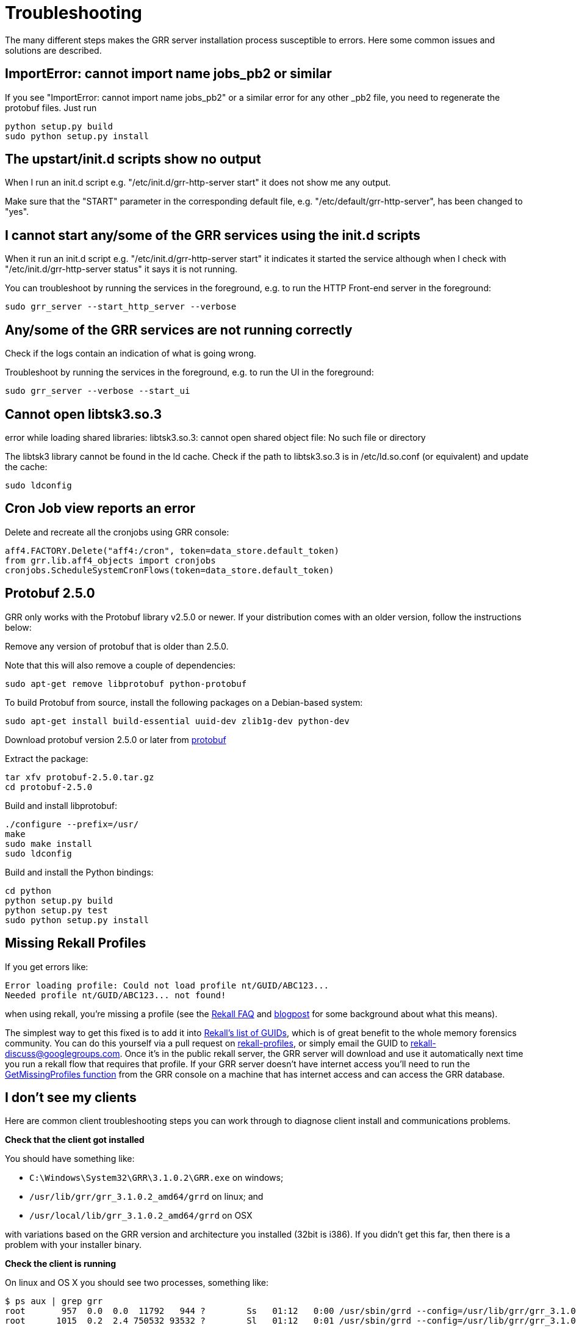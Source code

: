 = Troubleshooting =

The many different steps makes the GRR server installation process susceptible to errors. Here some common issues and solutions are described.

== ImportError: cannot import name jobs_pb2 or similar ==

If you see "ImportError: cannot import name jobs_pb2" or a similar error for any other _pb2 file, you need to regenerate the protobuf files.  Just run
-------------------------------------------------------
python setup.py build
sudo python setup.py install
-------------------------------------------------------

== The upstart/init.d scripts show no output ==

When I run an init.d script e.g. "/etc/init.d/grr-http-server start" it does not show me any output.

Make sure that the "START" parameter in the corresponding default file, e.g. "/etc/default/grr-http-server", has been changed to "yes".

== I cannot start any/some of the GRR services using the init.d scripts ==

When it run an init.d script e.g. "/etc/init.d/grr-http-server start" it indicates it started the service although when I check with "/etc/init.d/grr-http-server status" it says it is not running.

You can troubleshoot by running the services in the foreground, e.g. to run the HTTP Front-end server in the foreground:
-------------------------------------------------------
sudo grr_server --start_http_server --verbose
-------------------------------------------------------

== Any/some of the GRR services are not running correctly ==

Check if the logs contain an indication of what is going wrong.

Troubleshoot by running the services in the foreground, e.g. to run the UI in the foreground:
-------------------------------------------------------
sudo grr_server --verbose --start_ui
-------------------------------------------------------

== Cannot open libtsk3.so.3 ==

error while loading shared libraries: libtsk3.so.3: cannot open shared object file: No such file or directory

The libtsk3 library cannot be found in the ld cache. Check if the path to libtsk3.so.3 is in /etc/ld.so.conf (or equivalent) and update the cache:
-------------------------------------------------------
sudo ldconfig
-------------------------------------------------------

== Cron Job view reports an error ==

Delete and recreate all the cronjobs using GRR console:
-----------------------------------------------------------------------
aff4.FACTORY.Delete("aff4:/cron", token=data_store.default_token)
from grr.lib.aff4_objects import cronjobs
cronjobs.ScheduleSystemCronFlows(token=data_store.default_token)
-----------------------------------------------------------------------

== Protobuf 2.5.0 ==

GRR only works with the Protobuf library v2.5.0 or newer. If your distribution
comes with an older version, follow the instructions below:

Remove any version of protobuf that is older than 2.5.0.

Note that this will also remove a couple of dependencies:

-------------------------------------------------------
sudo apt-get remove libprotobuf python-protobuf
-------------------------------------------------------

To build Protobuf from source, install the following packages on a Debian-based
system:

--------------------------------------------------------------------
sudo apt-get install build-essential uuid-dev zlib1g-dev python-dev
--------------------------------------------------------------------

Download protobuf version 2.5.0 or later from link:http://code.google.com/p/protobuf/[protobuf]

Extract the package:
-------------------------------------------------------
tar xfv protobuf-2.5.0.tar.gz
cd protobuf-2.5.0
-------------------------------------------------------

Build and install libprotobuf:
-------------------------------------------------------
./configure --prefix=/usr/
make
sudo make install
sudo ldconfig
-------------------------------------------------------

Build and install the Python bindings:
-------------------------------------------------------
cd python
python setup.py build
python setup.py test
sudo python setup.py install
-------------------------------------------------------

== Missing Rekall Profiles ==

If you get errors like: 
----
Error loading profile: Could not load profile nt/GUID/ABC123...
Needed profile nt/GUID/ABC123... not found!
----

when using rekall, you're missing a profile (see the link:http://www.rekall-forensic.com/faq.html[Rekall FAQ] and link:http://www.rekall-forensic.com/posts/2014-02-20-profile-selection.html[blogpost] for some background about what this means).

The simplest way to get this fixed is to add it into link:https://github.com/google/rekall-profiles/blob/gh-pages/v1.0/src/guids.txt[Rekall's list of GUIDs], which is of great benefit to the whole memory forensics community.  You can do this yourself via a pull request on link:https://github.com/google/rekall-profiles[rekall-profiles], or simply email the GUID to rekall-discuss@googlegroups.com.  Once it's in the public rekall server, the GRR server will download and use it automatically next time you run a rekall flow that requires that profile.  If your GRR server doesn't have internet access you'll need to run the link:https://github.com/google/grr/blob/master/lib/rekall_profile_server.py#L129[GetMissingProfiles function] from the GRR console on a machine that has internet access and can access the GRR database.

== I don't see my clients ==

Here are common client troubleshooting steps you can work through to diagnose client install and communications problems.

*Check that the client got installed*

You should have something like:

 - ``C:\Windows\System32\GRR\3.1.0.2\GRR.exe`` on windows;
 - ``/usr/lib/grr/grr_3.1.0.2_amd64/grrd`` on linux; and
 - ``/usr/local/lib/grr_3.1.0.2_amd64/grrd`` on OSX
 
with variations based on the GRR version and architecture you installed (32bit is i386). If you didn't get this far, then there is a problem with your installer binary.

*Check the client is running*

On linux and OS X you should see two processes, something like:
----
$ ps aux | grep grr
root       957  0.0  0.0  11792   944 ?        Ss   01:12   0:00 /usr/sbin/grrd --config=/usr/lib/grr/grr_3.1.0.2_amd64/grrd.yaml
root      1015  0.2  2.4 750532 93532 ?        Sl   01:12   0:01 /usr/sbin/grrd --config=/usr/lib/grr/grr_3.1.0.2_amd64/grrd.yaml
----

On windows you should see a ``GRR Monitor`` service and a ``GRR.exe`` process in taskmanager.

If it isn't running check the install logs and other logs in the same directory:

- Linux/OS X: ``/var/log/grr_installer.txt``
- Windows: ``C:\Windows\System32\LogFiles\GRR_installer.txt``

and then try running it interactively as below.

*Check the client machine can talk to the server*

The URL here should be the server address and port you picked when you set up the server and listed in ``Client.control_urls`` in the client's config.
----
wget http://yourgrrserver.yourcompany.com:8080/server.pem
# Check your config settings, note that clients earlier than 3.1.0.2 used Client.control_urls
$ sudo cat /usr/lib/grr/grr_3.1.0.2_amd64/grrd.yaml | grep Client.server_urls
Client.server_urls: http://yourgrrserver.yourcompany.com:8080/
----

If you can't download that server.pem, the common causes are that your server isn't running or there are firewalls in the way.

*Run the client in verbose mode*

Linux: Stop the daemon version of the service and run it in verbose mode:
----
$ sudo service grr stop
$ sudo /usr/sbin/grrd --config=/usr/lib/grr/grr_3.1.0.2_amd64/grrd.yaml --verbose
----

OS X: Unload the service and run it in verbose mode:
----
$ sudo launchctl unload /Library/LaunchDaemons/com.google.code.grr.plist
$ sudo /usr/local/lib/grr_3.1.0.2_amd64/grrd --config=/usr/local/lib/grr_3.1.0.2_amd64/grrd.yaml --verbose
----

Windows: The normal installer isn't a terminal app, so you don't get any output if you run it interactively. 

- Install the debug ``dbg_GRR_3.1.0.2_(amd64|i386).exe`` version to make it a terminal app.
- Stop the ``GRR Monitor`` service in task manager

Then run in a terminal as Administrator
----
cd C:\Windows\System32\GRR\3.1.0.2\
GRR.exe --config=GRR.exe.yaml --verbose
----

If this is a new client you should see some 406's as it enrols, then they stop and are replaced with sending message lines with increasing sleeps in between. The output should look similar to this:

```
Starting client aff4:/C.a2be2a27a8d69c61 
aff4:/C.a2be2a27a8d69c61: Could not connect to server at http://somehost:port/, status 406
Server PEM re-keyed.
sending enrollment request
aff4:/C.a2be2a27a8d69c61: Could not connect to server at http://somehost:port/, status 406
Server PEM re-keyed.
sending enrollment request
aff4:/C.a2be2a27a8d69c61: Could not connect to server at http://somehost:port/, status 406
Server PEM re-keyed.
aff4:/C.a2be2a27a8d69c61: Sending 3(1499), Received 0 messages in 0.771058797836 sec. Sleeping for 0.34980125
aff4:/C.a2be2a27a8d69c61: Sending 0(634), Received 0 messages in 0.370272874832 sec. Sleeping for 0.4022714375
aff4:/C.a2be2a27a8d69c61: Sending 0(634), Received 0 messages in 0.333703994751 sec. Sleeping for 0.462612153125
aff4:/C.a2be2a27a8d69c61: Sending 0(634), Received 0 messages in 0.345727920532 sec. Sleeping for 0.532003976094
aff4:/C.a2be2a27a8d69c61: Sending 0(634), Received 0 messages in 0.346176147461 sec. Sleeping for 0.611804572508
aff4:/C.a2be2a27a8d69c61: Sending 0(634), Received 8 messages in 0.348709106445 sec. Sleeping for 0.2
```

If enrolment isn't succeeding (406s never go away), make sure you're running a worker process and check logs in `/var/log/grr-worker.log`.
